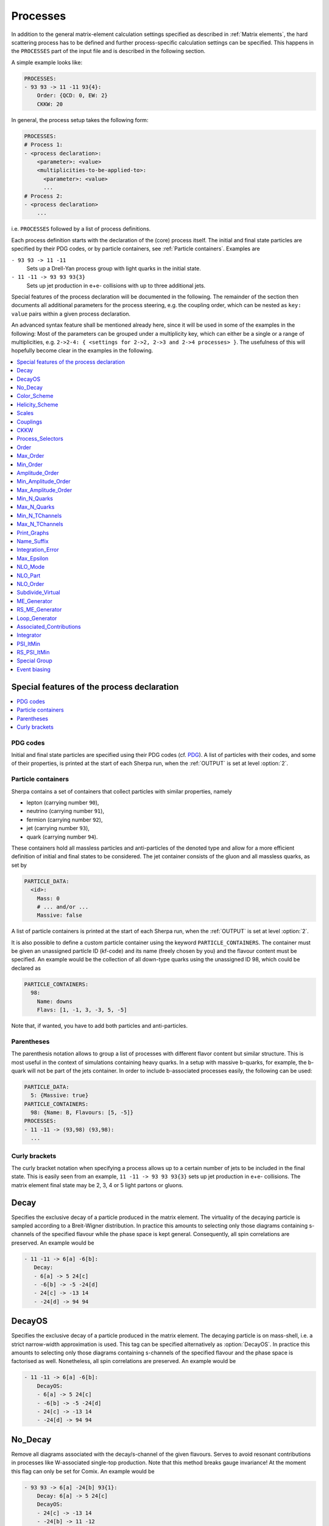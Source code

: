.. _Processes:

*********
Processes
*********

In addition to the general matrix-element calculation settings specified as
described in :ref:`Matrix elements`, the hard scattering process has to be
defined and further process-specific calculation settings can be specified.
This happens in the ``PROCESSES`` part of the input file and is described in
the following section.

A simple example looks like:

.. code-block:: yaml

   PROCESSES:
   - 93 93 -> 11 -11 93{4}:
       Order: {QCD: 0, EW: 2}
       CKKW: 20

In general, the process setup takes the following form:

.. code-block:: yaml

   PROCESSES:
   # Process 1:
   - <process declaration>:
       <parameter>: <value>
       <multiplicities-to-be-applied-to>:
         <parameter>: <value>
         ...
   # Process 2:
   - <process declaration>
       ...

i.e. ``PROCESSES`` followed by a list of process definitions.

Each process definition starts with the declaration of the
(core) process itself. The initial and final state particles are
specified by their PDG codes, or by particle containers, see
:ref:`Particle containers`. Examples are

``- 93 93 -> 11 -11``
  Sets up a Drell-Yan process group with light quarks
  in the initial state.

``- 11 -11 -> 93 93 93{3}``
  Sets up jet production in e+e- collisions with up to three
  additional jets.


Special features of the process declaration will be documented in the following. The remainder of the section then documents all additional parameters for the process steering, e.g. the coupling order, which can be nested as ``key: value`` pairs within a given process declaration.

An advanced syntax feature shall be mentioned already here, since it will be used in some of the examples in the following: Most of the parameters can be grouped under a multiplicity key, which can
either be a single or a range of multiplicities, e.g. ``2->2-4: {
<settings for 2->2, 2->3 and 2->4 processes> }``. The usefulness of this will hopefully become clear in the examples in the following.

.. contents::
   :local:
   :depth: 1


Special features of the process declaration
===========================================

.. contents::
   :local:

.. _PDG codes:

PDG codes
---------

Initial and final state particles are specified using their PDG codes
(cf. `PDG
<http://pdg.lbl.gov/2009/mcdata/mc_particle_id_contents.html>`_).  A
list of particles with their codes, and some of their properties, is
printed at the start of each Sherpa run, when the :ref:`OUTPUT` is set
at level :option:`2`.

.. _Particle containers:

Particle containers
-------------------

Sherpa contains a set of containers that collect particles with
similar properties, namely

* lepton (carrying number ``90``),

* neutrino (carrying number ``91``),

* fermion (carrying number ``92``),

* jet (carrying number ``93``),

* quark (carrying number ``94``).


These containers hold all massless particles and anti-particles of the
denoted type and allow for a more efficient definition of initial and
final states to be considered. The jet container consists of the gluon
and all massless quarks, as set by

.. code-block:: yaml

   PARTICLE_DATA:
     <id>:
       Mass: 0
       # ... and/or ...
       Massive: false

A list of particle containers is printed at the start of each Sherpa
run, when the :ref:`OUTPUT` is set at level :option:`2`.

.. index:: PARTICLE_CONTAINERS

It is also possible to define a custom particle container using the
keyword ``PARTICLE_CONTAINERS``. The container must be given an
unassigned particle ID (kf-code) and its name (freely chosen by you)
and the flavour content must be specified.  An example would be the
collection of all down-type quarks using the unassigned ID 98, which
could be declared as

.. code-block:: yaml

   PARTICLE_CONTAINERS:
     98:
       Name: downs
       Flavs: [1, -1, 3, -3, 5, -5]

Note that, if wanted, you have to add both particles and
anti-particles.

.. _Parentheses:

Parentheses
-----------

The parenthesis notation allows to group a list of processes with
different flavor content but similar structure. This is most useful in
the context of simulations containing heavy quarks.  In a setup with
massive b-quarks, for example, the b-quark will not be part of the
jets container. In order to include b-associated processes easily, the
following can be used:

.. code-block:: yaml

   PARTICLE_DATA:
     5: {Massive: true}
   PARTICLE_CONTAINERS:
     98: {Name: B, Flavours: [5, -5]}
   PROCESSES:
   - 11 -11 -> (93,98) (93,98):
     ...

.. _Curly brackets:

Curly brackets
--------------

The curly bracket notation when specifying a process allows up to a
certain number of jets to be included in the final state. This is
easily seen from an example, ``11 -11 -> 93 93 93{3}`` sets
up jet production in e+e- collisions. The matrix element final state
may be 2, 3, 4 or 5 light partons or gluons.

.. _Decay:

Decay
=====

Specifies the exclusive decay of a particle produced in the matrix
element. The virtuality of the decaying particle is sampled according
to a Breit-Wigner distribution. In practice this amounts to selecting
only those diagrams containing s-channels of the specified flavour
while the phase space is kept general. Consequently, all spin
correlations are preserved.  An example would be

.. code-block:: yaml

    - 11 -11 -> 6[a] -6[b]:
       Decay:
       - 6[a] -> 5 24[c]
       - -6[b] -> -5 -24[d]
       - 24[c] -> -13 14
       - -24[d] -> 94 94


.. _DecayOS:

DecayOS
=======

Specifies the exclusive decay of a particle produced in the matrix
element. The decaying particle is on mass-shell, i.e.  a strict
narrow-width approximation is used. This tag can be specified
alternatively as :option:`DecayOS`. In practice this amounts to
selecting only those diagrams containing s-channels of the specified
flavour and the phase space is factorised as well. Nonetheless, all
spin correlations are preserved.  An example would be

.. code-block:: yaml

   - 11 -11 -> 6[a] -6[b]:
       DecayOS:
       - 6[a] -> 5 24[c]
       - -6[b] -> -5 -24[d]
       - 24[c] -> -13 14
       - -24[d] -> 94 94

.. _No_Decay:

No_Decay
========

Remove all diagrams associated with the decay/s-channel of the given
flavours.  Serves to avoid resonant contributions in processes like
W-associated single-top production. Note that this method breaks gauge
invariance!  At the moment this flag can only be set for Comix.  An
example would be

.. code-block:: yaml

   - 93 93 -> 6[a] -24[b] 93{1}:
       Decay: 6[a] -> 5 24[c]
       DecayOS:
       - 24[c] -> -13 14
       - -24[b] -> 11 -12
       No_Decay: -6

.. _proc_Scales:

Color_Scheme
============

Sets a process-specific color scheme.  For the corresponding syntax see
:ref:`COLOR_SCHEME`.

.. _proc_Color_Scheme:

Helicity_Scheme
===============

Sets a process-specific helicity scheme.  For the corresponding syntax see
:ref:`HELICITY_SCHEME`.

.. _proc_Helicity_Scheme:

Scales
======

Sets a process-specific scale.  For the corresponding syntax see
:ref:`SCALES`.

.. _proc_Couplings:

Couplings
=========

Sets process-specific couplings.  For the corresponding syntax see
:ref:`COUPLINGS`.

.. _CKKW:

CKKW
====

Sets up multijet merging according to :cite:`Hoeche2009rj`.  The
additional argument specifies the parton separation criterion
("merging cut") :math:`Q_{\text{cut}}` in GeV.  It can be given in any form which is
understood by the internal interpreter, see
:ref:`Interpreter`. Examples are


* Hadronic collider: ``CKKW: 20``

* Leptonic collider: ``CKKW: pow(10,-2.5/2.0)*E_CMS``

* DIS: ``CKKW: $(QCUT)/sqrt(1.0+sqr($(QCUT)/$(SDIS))/Abs2(p[2]-p[0]))``

See :ref:`On-the-fly event weight variations`
to find out how to vary the merging cut on-the-fly.

.. _param_Process_Selectors:

Process_Selectors
=================

Using ``Selectors: [<selector 1>, <selector 2>]`` in a process
definition sets up process-specific selectors. They use the same
syntax as described in :ref:`Selectors`.

.. _Order:

Order
=====

Restricts the coupling order of the process calculation at the
**squared**-amplitude level.
For example, the process 1 -1 -> 2 -2, i.e. :math:`d\bar{d}\to u\bar{u}`,
could have orders ``{QCD: 2, EW: 0``}, ``{QCD: 1, EW: 1}`` and ``{QCD: 0,
EW: 2}``. There can also be further entries with different names, that are
model specific (e.g. for EFT couplings).
Half-integer orders are so far supported only by Comix, e.g. ``{EW: 4.5, NP: 0.5}``.

To set coupling orders at the amplitude level, e.g. to get more predictable
Feynman diagram output, you may use the ``Amplitude_Order`` setting.

The word "Any" can be used as a wildcard, but might lead to problems when
external matrix elements (e.g. loops) are used which require an exact
specification of the order.

Note that for decay chains this setting applies to the full process,
see :ref:`Decay` and :ref:`DecayOS`.

.. _Max_Order:

Max_Order
=========

Maximum coupling order allowed.  Same syntax as in :ref:`Order`.

.. _Min_Order:

Min_Order
=========

Minimum coupling order allowed.  Same syntax as in :ref:`Order`.

.. _Amplitude_Order:

Amplitude_Order
===============

Restricts the coupling order of the process calculation at the (non-squared)
amplitude level. For example, the process 1 -1 -> 2 -2 could have
amplitude orders of ``{QCD: 2, EW: 0``} and ``{QCD: 0, EW: 2}``.

See :ref:`Order` for the syntax and additional information.

.. _Min_Amplitude_Order:

Min_Amplitude_Order
===================

Minimum coupling order allowed at the amplitude level.  See :ref:`Amplitude_Order`.

.. _Max_Amplitude_Order:

Max_Amplitude_Order
===================

Maximum coupling order allowed at the amplitude level.  See :ref:`Amplitude_Order`.


.. _Min_N_Quarks:

Min_N_Quarks
============

Limits the minimum number of quarks in the process to the given value.

.. _Max_N_Quarks:

Max_N_Quarks
============

Limits the maximum number of quarks in the process to the given value.

.. _Min_N_TChannels:

Min_N_TChannels
===============

Limits the minimum number of t-channel propagators in the process to
the given value.

.. _Max_N_TChannels:

Max_N_TChannels
===============

Limits the maximum number of t-channel propagators in the process to
the given value.

.. _Print_Graphs:

Print_Graphs
============

Writes out Feynman graphs in LaTeX format. The parameter specifies a
directory name in which the diagram information is stored. This
directory is created automatically by Sherpa. The LaTeX source files
can be compiled using the command

.. code-block:: shell-session

   $ ./plot_graphs <graphs directory>

which creates an html page in the graphs directory that can be viewed
in a web browser.

.. _Name_Suffix:

Name_Suffix
===========

Defines a unique name suffix for the process.

.. _Integration_Error:

Integration_Error
=================

Sets a process-specific relative integration error target.
An example to specify an error target of 2% for
2->3 and 2->4 processes would be:

.. code-block:: yaml

   - 93 93 -> 93 93 93{2}:
       2->3-4:
         Integration_Error: 0.02

.. _Max_Epsilon:

Max_Epsilon
===========

Sets epsilon for maximum weight reduction.  The key idea is to allow
weights larger than the maximum during event generation, as long as
the fraction of the cross section represented by corresponding events
is at most the epsilon factor times the total cross section. In other
words, the relative contribution of overweighted events to the
inclusive cross section is at most epsilon.

.. _NLO_Mode:

NLO_Mode
========

This setting specifies whether and in which mode an NLO calculation
should be performed. Possible values are:

``None``
  perform a leading-order calculation (this is the default)

``Fixed_Order``
  perform a fixed-order next-to-leading order calculation

``MC@NLO``
  perform an MC\@NLO-type matching of a fixed-order next-to-leading order
  calculation to the resummation of the parton shower

The usual multiplicity identifier applies to this switch as well.
Note that using a value other than ``None`` implies ``NLO_Part: BVIRS`` for
the relevant multiplicities.
For fixed-order NLO calculations (``NLO_Mode: Fixed_Order``), this can be
overridden by setting ``NLO_Part`` explicitly, see :ref:`NLO_Part`.

Note that Sherpa includes only a very limited selection of one-loop
corrections. For processes not included external codes can be
interfaced, see :ref:`External one-loop ME`

.. _NLO_Part:

NLO_Part
========

In case of fixed-order NLO calculations this switch specifies which
pieces of a NLO calculation are computed, also see :ref:`NLO_Mode`.
Possible choices are

``B``
  born term

``V``
  virtual (one-loop) correction

``I``
  integrated subtraction terms

``RS``
  real correction, regularized using Catani-Seymour subtraction terms

Different pieces can be combined in one processes setup. Only pieces
with the same number of final state particles and the same order in
alpha_S and alpha can be treated as one process, otherwise they will
be automatically split up.

.. _NLO_Order:

NLO_Order
=========

Specifies the relative order of the NLO correction wrt. the considered
Born process. For example, ``NLO_Order: {QCD: 1, EW: 0}`` specifies
a QCD correction while ``NLO_Order: {QCD: 0, EW: 1}`` specifies an
EW correction.

.. _Subdivide_Virtual:

Subdivide_Virtual
=================

Allows to split the virtual contribution to the total cross section
into pieces.  Currently supported options when run with
`BlackHat <https://projects.hepforge.org/blackhat>`_ are
:option:`LeadingColor` and :option:`FullMinusLeadingColor`. For
high-multiplicity calculations these settings allow to adjust the
relative number of points in the sampling to reduce the overall
computation time.

.. _ME_Generator:

ME_Generator
============

Set a process specific nametag for the desired tree-ME generator, see
:ref:`ME_GENERATORS`.

.. _RS_ME_Generator:

RS_ME_Generator
===============

Set a process specific nametag for the desired ME generator used for
the real minus subtraction part of NLO calculations. See also
:ref:`ME_GENERATORS`.

.. _Loop_Generator:

Loop_Generator
==============

Set a process specific nametag for the desired loop-ME generator. The
only Sherpa-native option is ``Internal`` with a few hard coded loop
matrix elements. Other loop matrix elements are provided by external
libraries.

.. _Associated_Contributions:

Associated_Contributions
========================

Set a process specific list of associated contributions to be computed.
Valid values are ``EW`` (approximate EW corrections),
``LO1`` (first subleading leading-order correction),
``LO2`` (second subleading leading-order correction),
``LO3`` (third subleading leading-order correction).
They can be combined, e.g. ``{[EW, LO1, LO2, LO3]}``.
Please note, the associated contributions will not be
added to the nominal event weight but instead are available to
be included in the on-the-fly calculation of alternative event
weights, cf. :ref:`EWVirt`.


.. _Integrator:

Integrator
==========

Sets a process-specific integrator, see :ref:`int_INTEGRATOR`.

.. _PSI_ItMin:

PSI_ItMin
=========

Sets the number of points per optimization step, see :ref:`PSI`.

.. _RS_PSI_ItMin:

RS_PSI_ItMin
============

Sets the number of points per optimization step in real-minus-subtraction
parts of fixed-order and MC\@NLO calculations, see :ref:`PSI`.

.. _Special Group:

Special Group
=============

.. note::

   Needs update to Sherpa 3.x YAML syntax.

Allows to split up individual flavour processes within a process group for
integrating them separately. This can help improve the integration/unweighting
efficiency. Note: Only works with Comix so far.
Example for usage:

.. code-block:: yaml

   Process 93 93 -> 11 -11 93
   Special Group(0-1,4)
   [...]
   End process
   Process 93 93 -> 11 -11 93
   Special Group(2-3,5-7)
   [...]
   End process

The numbers for each individual process can be found using a script in
the AddOns directory: :file:`AddOns/ShowProcessIds.sh Process/Comix.zip`

.. _Event biasing:

Event biasing
=============

In the default event generation mode, events will be distributed "naturally"
in the phase space according to their differential cross sections.
But sometimes it is useful, to statistically enhance the event generation for
rare phase space regions or processes/multiplicities. This is possible with
the following options in Sherpa. The generation of more events in a rare
region will then be compensated through event weights to yield the correct
differential cross section. These options can be applied both in weighted and
unweighted event generation.

.. contents::
   :local:

.. _Enhance_Factor:

Enhance_Factor
--------------

Factor with which the given *process/multiplicity* should be statistically
biased. In the following example, the Z+1j process is generated 10 times more
often than naturally, compared to the Z+0j process. Each Z+1j event will thus
receive a weight of 1/10 to compensate for the bias.

.. code-block:: yaml

   - 93 93 -> 11 -11 93{1}:
       2->3:
         Enhance_Factor: 10.0

.. _RS_Enhance_Factor:

RS_Enhance_Factor
-----------------

Sets an enhance factor (see :ref:`Enhance_Factor`) for the RS-piece of an MC\@NLO process.

.. _Enhance_Function:

Enhance_Function
----------------

Specifies a phase-space dependent biasing of parton-level events (before
showering). The given parton-level observable defines a multiplicative
enhancement on top of the normal matrix element shape. Example:

.. code-block:: yaml

   - 93 93 -> 11 -11 93{1}:
     2->3:
       Enhance_Function: VAR{PPerp2(p[2]+p[3])/400}

In this example, Z+1-jet events with :math:`p_\perp(Z)\leq 20` GeV and Z+0-jet
events will come with no enhancement, while other Z+1-jet events will be
enhanced with :math:`(p_\perp(Z)/20)^2`.
Note: if you would define the enhancement function without the normalisation
to :math:`1/20^2`, the Z+1-jet would come with a significant overall enhancement
compared to the unenhanced Z+0-jet process, which would have a strong impact
on the statistical uncertainty in the Z+0-jet region.

Optionally, a range can be specified over which the multiplicative biasing
should be applied. The matching at the range boundaries will be smooth, i.e.
the effective enhancement is frozen to its value at the boundaries. Example:

.. code-block:: yaml

   - 93 93 -> 11 -11 93{1}:
     2->3:
       Enhance_Function: VAR{PPerp2(p[2]+p[3])/400}|1.0|100.0

This implements again an enhancement with :math:`(p_\perp(Z)/20)^2` but only
in the range of 20-2000 GeV. As you can see, you have to take into account
the normalisation, here the factor :math:`1/20`, also in the range specification.

.. _Enhance_Observable:

Enhance_Observable
------------------

Specifies a phase-space dependent biasing of parton-level events (before
showering). Events will be statistically flat in the given observable and
range. An example would be:
   
.. code-block:: yaml

   - 93 93 -> 11 -11 93{1}:
     2->3:
       Enhance_Observable: VAR{log10(PPerp(p[2]+p[3]))}|1|3

Here, the 1-jet process is flattened with respect to the logarithmic
transverse momentum of the lepton pair in the limits 1.0 (10 GeV) to
3.0 (1 TeV).  For the calculation of the observable one can use any
function available in the algebra interpreter (see :ref:`Interpreter`).

The matching at the range boundaries will be smooth, i.e. the effective
enhancement is frozen to its value at the boundaries.

This can have unwanted side effects for the statistical uncertainty when used
in a multi-jet merged sample, because the flattening is applied in each
multiplicity separately, and also affects the relative selection weights of
each sub-sample (e.g. 2-jet vs. 3-jet).

.. note::
   
   The convergence of the Monte Carlo integration can be worse if enhance
   functions/observables are employed and therefore the integration can
   take significantly longer. The reason is that the default phase space
   mapping, which is constructed according to diagrammatic information
   from hard matrix elements, is not suited for event generation
   including enhancement. It must first be adapted, which, depending on
   the enhance function and the final state multiplicity, can be an
   intricate task.
   
   If Sherpa cannot achieve an integration error target due to the use
   of enhance functions, it might be appropriate to locally redefine this
   error target, see :ref:`Integration_Error`.
